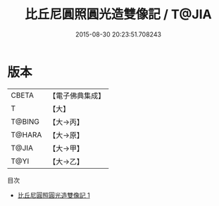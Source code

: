 #+TITLE: 比丘尼圓照圓光造雙像記 / T@JIA

#+DATE: 2015-08-30 20:23:51.708243
* 版本
 |     CBETA|【電子佛典集成】|
 |         T|【大】     |
 |    T@BING|【大→丙】   |
 |    T@HARA|【大→原】   |
 |     T@JIA|【大→甲】   |
 |      T@YI|【大→乙】   |
目次
 - [[file:KR6j0020_001.txt][比丘尼圓照圓光造雙像記 1]]
